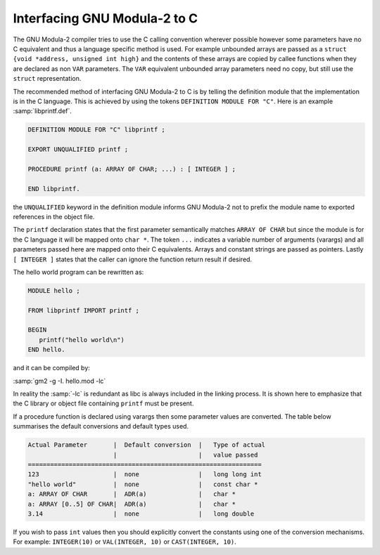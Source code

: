 .. _interface-to-c:

Interfacing GNU Modula-2 to C
*****************************

The GNU Modula-2 compiler tries to use the C calling convention
wherever possible however some parameters have no C equivalent and
thus a language specific method is used.  For example unbounded arrays
are passed as a ``struct {void *address, unsigned int high}`` and
the contents of these arrays are copied by callee functions when they
are declared as non ``VAR`` parameters.  The ``VAR`` equivalent
unbounded array parameters need no copy, but still use the
``struct`` representation.

The recommended method of interfacing GNU Modula-2 to C is by telling
the definition module that the implementation is in the C language.
This is achieved by using the tokens ``DEFINITION MODULE FOR "C"``.
Here is an example :samp:`libprintf.def`.

.. code-block:: modula2

  DEFINITION MODULE FOR "C" libprintf ;

  EXPORT UNQUALIFIED printf ;

  PROCEDURE printf (a: ARRAY OF CHAR; ...) : [ INTEGER ] ;

  END libprintf.

the ``UNQUALIFIED`` keyword in the definition module informs
GNU Modula-2 not to prefix the module name to exported references
in the object file.

The ``printf`` declaration states that the first parameter
semantically matches ``ARRAY OF CHAR`` but since the module is for
the C language it will be mapped onto ``char *``. The token
``...`` indicates a variable number of arguments (varargs) and all
parameters passed here are mapped onto their C equivalents. Arrays and
constant strings are passed as pointers.  Lastly ``[ INTEGER ]``
states that the caller can ignore the function return result if desired.

The hello world program can be rewritten as:

.. code-block:: modula2

  MODULE hello ;

  FROM libprintf IMPORT printf ;

  BEGIN
     printf("hello world\n")
  END hello.

and it can be compiled by:

:samp:`gm2 -g -I. hello.mod -lc`

In reality the :samp:`-lc` is redundant as libc is always included in the
linking process. It is shown here to emphasize that the C library or
object file containing ``printf`` must be present.

If a procedure function is declared using varargs then some parameter
values are converted.  The table below summarises the default conversions
and default types used.

.. code-block:: modula2

  Actual Parameter       |  Default conversion  |   Type of actual
                         |                      |   value passed
  ===============================================================
  123                    |  none                |   long long int
  "hello world"          |  none                |   const char *
  a: ARRAY OF CHAR       |  ADR(a)              |   char *
  a: ARRAY [0..5] OF CHAR|  ADR(a)              |   char *
  3.14                   |  none                |   long double

If you wish to pass ``int`` values then you should explicitly
convert the constants using one of the conversion mechanisms.
For example:  ``INTEGER(10)`` or ``VAL(INTEGER, 10)`` or
``CAST(INTEGER, 10)``.

